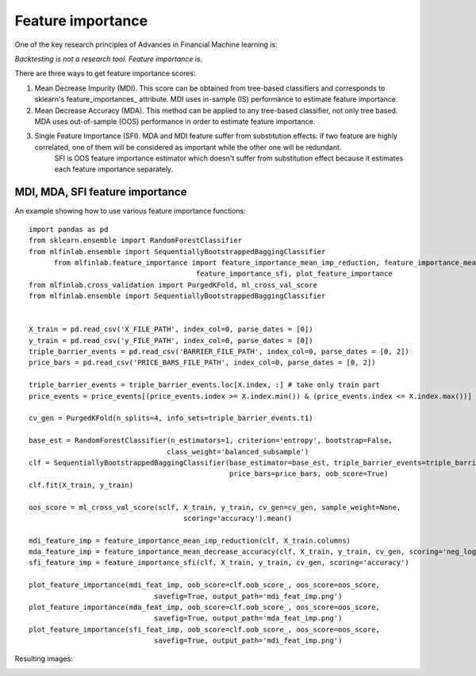 .. _implementations-feature_importance:

==================
Feature importance
==================

One of the key research principles of Advances in Financial Machine learning is:

`Backtesting is not a research tool. Feature importance is.`

There are three ways to get feature importance scores:

1) Mean Decrease Impurity (MDI). This score can be obtained from tree-based classifiers and corresponds to sklearn's feature_importances_ attribute. MDI uses in-sample (IS) performance to estimate feature importance.
2) Mean Decrease Accuracy (MDA). This method can be applied to any tree-based classifier, not only tree based. MDA uses out-of-sample (OOS) performance in order to estimate feature importance.
3) Single Feature Importance (SFI). MDA and MDI feature suffer from substitution effects: if two feature are highly correlated, one of them will be considered as important while the other one will be redundant.
                                    SFI is OOS feature importance estimator which doesn't suffer from substitution effect because it estimates each feature importance separately.

MDI, MDA, SFI feature importance
================================


.. py:function:: feature_importance_mean_imp_reduction(clf, feature_names)

    Snippet 8.2, page 115. MDI Feature importance

    This function generates feature importance from classifiers estimators importance
    using Mean Impurity Reduction (MDI) algorithm

    :param clf: (BaggingClassifier, RandomForest or any ensemble sklearn object): trained classifier
    :param feature_names: (list): array of feature names
    :return: (pd.DataFrame): individual MDI feature importance

.. py:function:: feature_importance_mean_decrease_accuracy(clf, X, y, cv_gen, sample_weight=None, scoring='neg_log_loss')

    Snippet 8.3, page 116-117. MDA Feature Importance

    :param clf: (sklearn.ClassifierMixin): any sklearn classifier
    :param X: (pd.DataFrame): train set features
    :param y: (pd.DataFrame, np.array): train set labels
    :param cv_gen: (PurgedKFold): cross-validation object
    :param sample_weight: (np.array): sample weights, if None equal to ones
    :param scoring: (str): scoring function used to determine importance, either 'neg_log_loss' or 'accuracy'
    :return: (pd.DataFrame): mean and std feature importance

.. py:function:: feature_importance_sfi(clf, X, y, cv_gen, sample_weight=None, scoring='neg_log_loss')

    Snippet 8.4, page 118. Implementation of SFI

    :param clf: (sklearn.ClassifierMixin): any sklearn classifier
    :param X: (pd.DataFrame): train set features
    :param y: (pd.DataFrame, np.array): train set labels
    :param cv_gen: (PurgedKFold): cross-validation object
    :param sample_weight: (np.array): sample weights, if None equal to ones
    :param scoring: (str): scoring function used to determine importance, either 'neg_log_loss' or 'accuracy'
    :return: (pd.DataFrame): mean and std feature importance

.. py:function:: plot_feature_importance(imp, oob_score, oos_score, savefig=False, output_path=None)

    Snippet 8.10, page 124. Feature importance plotting function

    Plot feature importance function
    :param imp: (pd.DataFrame): mean and std feature importance
    :param oob_score: (float): out-of-bag score
    :param oos_score: (float): out-of-sample (or cross-validation) score
    :param savefig: (bool): boolean flag to save figure to a file
    :param output_path: (str): if savefig is True, path where figure should be saved
    :return: None


An example showing how to use various feature importance functions::

  import pandas as pd
  from sklearn.ensemble import RandomForestClassifier
  from mlfinlab.ensemble import SequentiallyBootstrappedBaggingClassifier
	from mlfinlab.feature_importance import feature_importance_mean_imp_reduction, feature_importance_mean_decrease_accuracy,
                                          feature_importance_sfi, plot_feature_importance
  from mlfinlab.cross_validation import PurgedKFold, ml_cross_val_score
  from mlfinlab.ensemble import SequentiallyBootstrappedBaggingClassifier


  X_train = pd.read_csv('X_FILE_PATH', index_col=0, parse_dates = [0])
  y_train = pd.read_csv('y_FILE_PATH', index_col=0, parse_dates = [0])
  triple_barrier_events = pd.read_csv('BARRIER_FILE_PATH', index_col=0, parse_dates = [0, 2])
  price_bars = pd.read_csv('PRICE_BARS_FILE_PATH', index_col=0, parse_dates = [0, 2])

  triple_barrier_events = triple_barrier_events.loc[X.index, :] # take only train part
  price_events = price_events[(price_events.index >= X.index.min()) & (price_events.index <= X.index.max())]

  cv_gen = PurgedKFold(n_splits=4, info_sets=triple_barrier_events.t1)

  base_est = RandomForestClassifier(n_estimators=1, criterion='entropy', bootstrap=False,
                                   class_weight='balanced_subsample')
  clf = SequentiallyBootstrappedBaggingClassifier(base_estimator=base_est, triple_barrier_events=triple_barrier_events,
                                                  price_bars=price_bars, oob_score=True)
  clf.fit(X_train, y_train)

  oos_score = ml_cross_val_score(sclf, X_train, y_train, cv_gen=cv_gen, sample_weight=None,
                                       scoring='accuracy').mean()

  mdi_feature_imp = feature_importance_mean_imp_reduction(clf, X_train.columns)
  mda_feature_imp = feature_importance_mean_decrease_accuracy(clf, X_train, y_train, cv_gen, scoring='neg_log_loss')
  sfi_feature_imp = feature_importance_sfi(clf, X_train, y_train, cv_gen, scoring='accuracy')

  plot_feature_importance(mdi_feat_imp, oob_score=clf.oob_score_, oos_score=oos_score,
                                savefig=True, output_path='mdi_feat_imp.png')
  plot_feature_importance(mda_feat_imp, oob_score=clf.oob_score_, oos_score=oos_score,
                                savefig=True, output_path='mda_feat_imp.png')
  plot_feature_importance(sfi_feat_imp, oob_score=clf.oob_score_, oos_score=oos_score,
                                savefig=True, output_path='mdi_feat_imp.png')

Resulting images:

.. image:: feature_imp_images/mdi_feat_imp.png
   :scale: 100 %
   :align: center

.. image:: feature_imp_images/mda_feat_imp.png
  :scale: 100 %
  :align: center

.. image:: feature_imp_images/sfi_feat_imp.png
   :scale: 100 %
   :align: center
